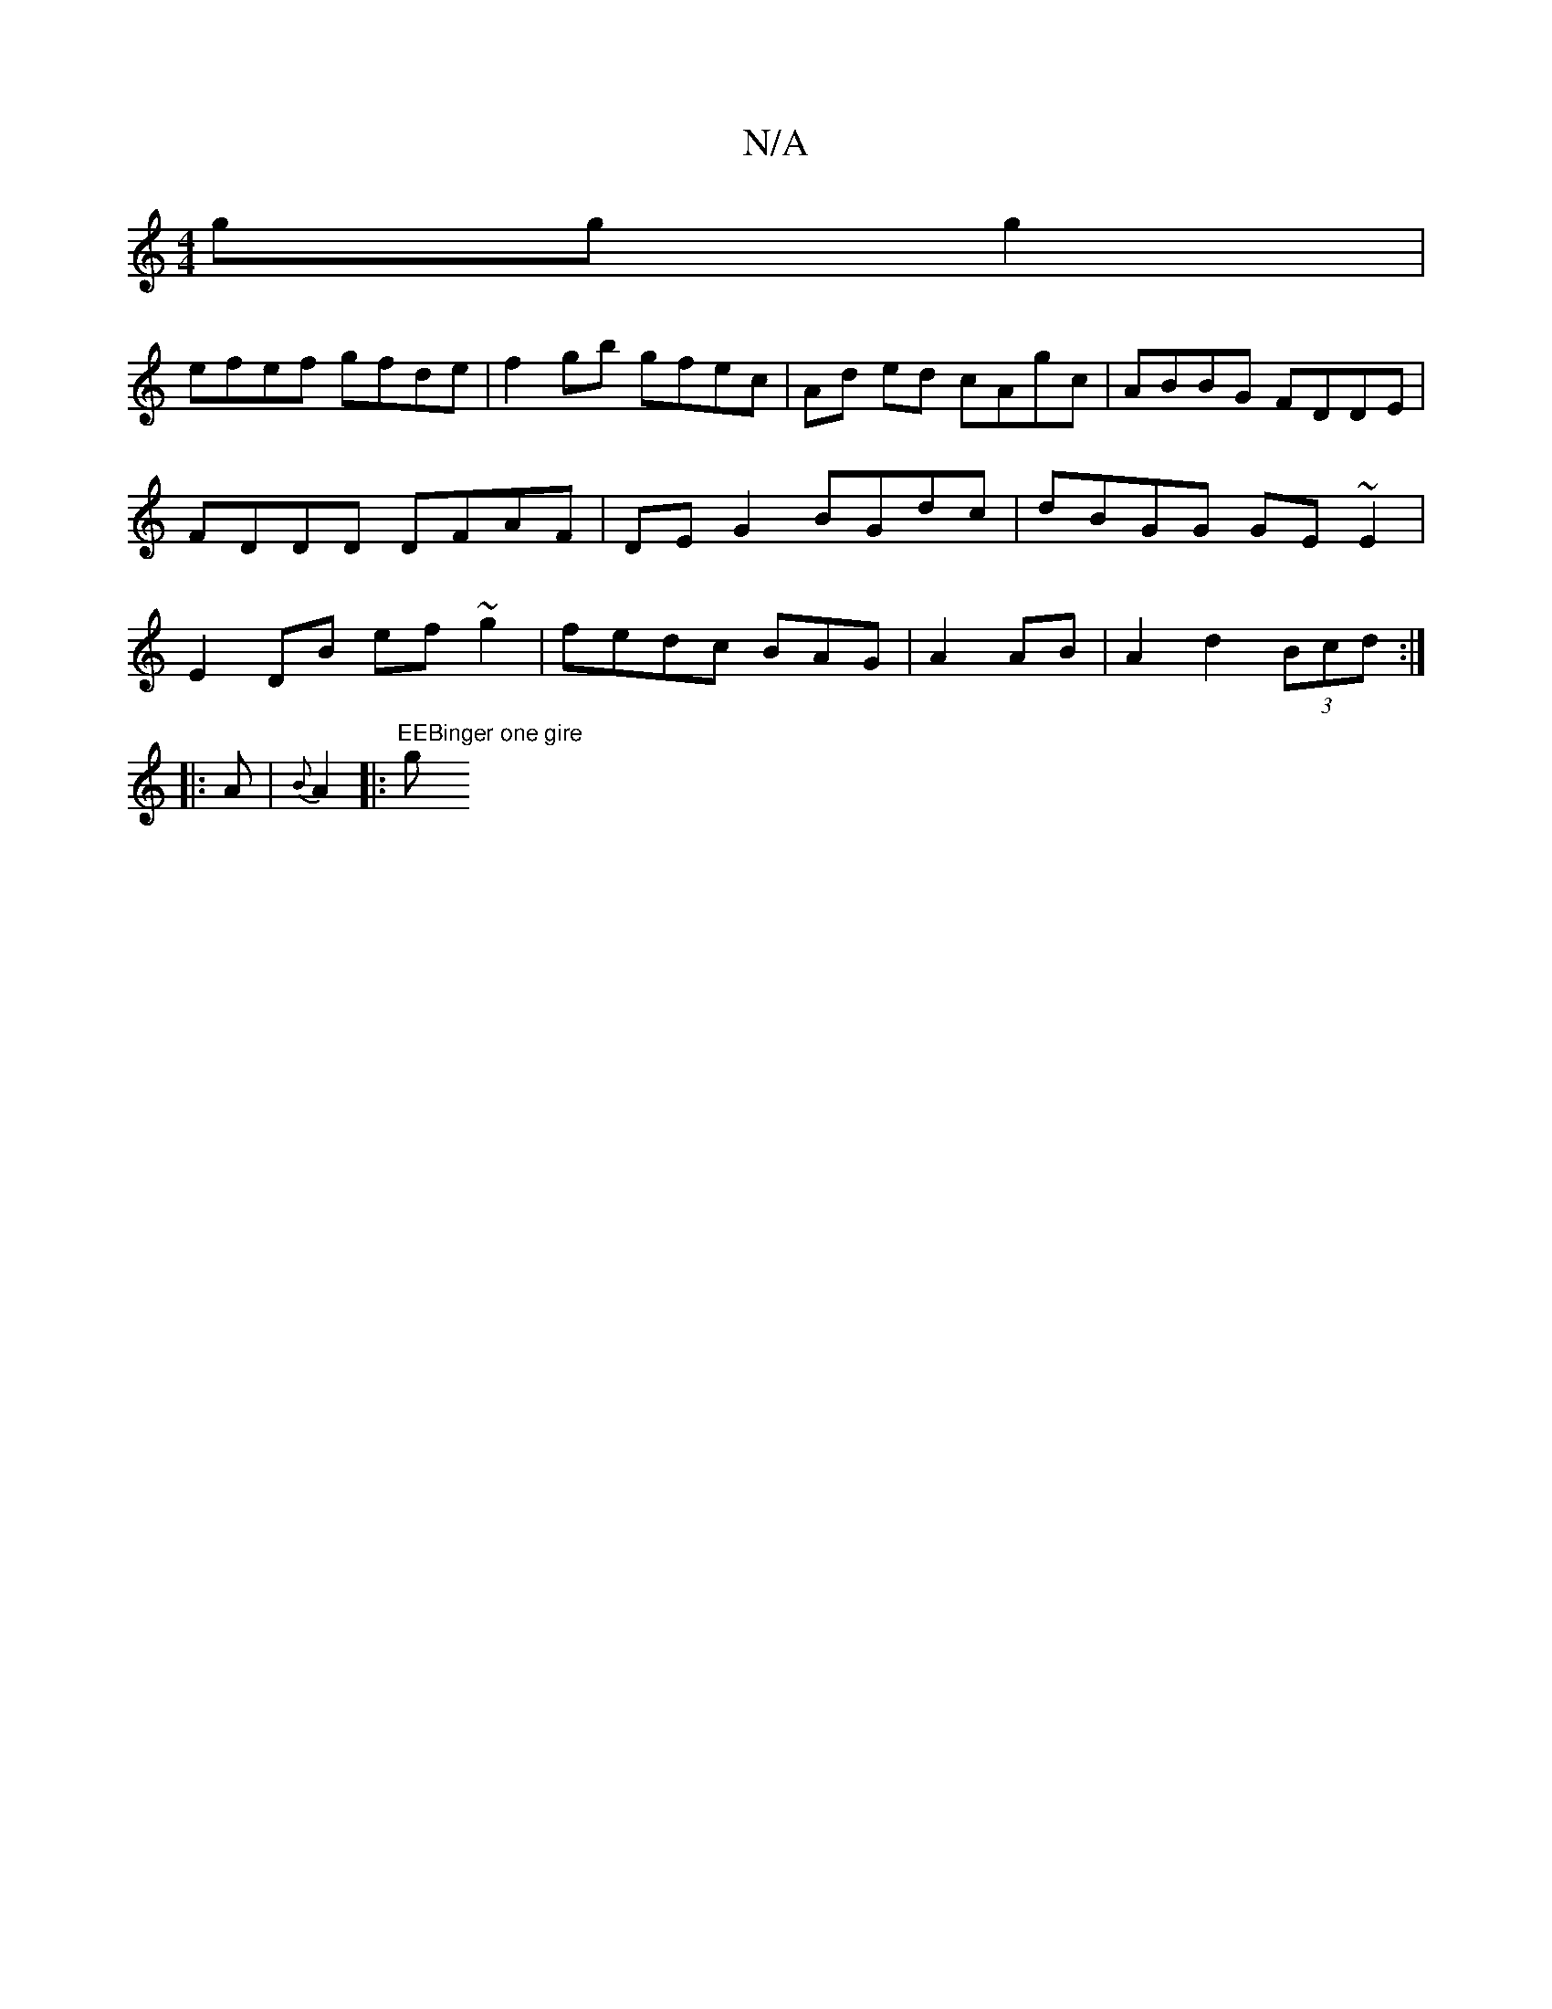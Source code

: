 X:1
T:N/A
M:4/4
R:N/A
K:Cmajor
ggg2|
efef gfde|f2gb gfec|Ad ed cAgc|ABBG FDDE|FDDD DFAF|DE G2 BGdc|dBGG GE~E2|E2 DB ef~g2|fedc BAG|A2 AB|A2 d2 (3Bcd:|
|:A|{B}A2|:"EEBinger one gire "g"B/2E1/2 EG (3Bcd ef|ggga g2ed|cdec defg|afaa bg